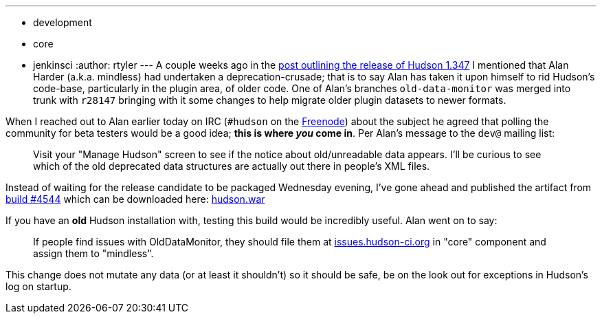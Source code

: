 ---
:layout: post
:title: "Call for Testers: The older the better"
:nodeid: 185
:created: 1267591779
:tags:
  - development
  - core
  - jenkinsci
:author: rtyler
---
A couple weeks ago in the link:/content/hudson-1347-released/[post outlining the release of Hudson 1.347] I mentioned that Alan Harder (a.k.a. mindless) had undertaken a deprecation-crusade; that is to say Alan has taken it upon himself to rid Hudson's code-base, particularly in the plugin area, of older code. One of Alan's branches `old-data-monitor` was merged into trunk with `r28147` bringing with it some changes to help migrate older plugin datasets to newer formats.

When I reached out to Alan earlier today on IRC (`#hudson` on the https://en.wikipedia.org/wiki/Freenode[Freenode]) about the subject he agreed that polling the community for beta testers would be a good idea; *this is where _you_ come in*. Per Alan's message to the `dev@` mailing list:

____
Visit your "Manage Hudson" screen to see if the notice about old/unreadable data appears. I'll be curious to see which of the old deprecated data structures are actually out there in people's XML files.
____

Instead of waiting for the release candidate to be packaged Wednesday evening, I've gone ahead and published the artifact from https://hudson.glassfish.org/view/Hudson/job/hudson-trunk/4544[build #4544] which can be downloaded here: https://web.archive.org/web/*/https://agentdero.cachefly.net/continuousblog/hudson_build4544.war[hudson.war]

If you have an *old* Hudson installation with, testing this build would be incredibly useful. Alan went on to say:

____
If people find issues with OldDataMonitor, they should file them at https://issues.hudson-ci.org[issues.hudson-ci.org] in "core" component and assign them to "mindless".
____

This change does not mutate any data (or at least it shouldn't) so it should be safe, be on the look out for exceptions in Hudson's log on startup.
